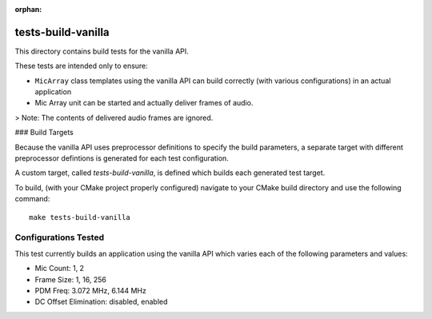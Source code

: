 :orphan:

tests-build-vanilla
===================

This directory contains build tests for the vanilla API.

These tests are intended only to ensure:

* ``MicArray`` class templates using the vanilla API can build correctly (with
  various configurations) in an actual application
* Mic Array unit can be started and actually deliver frames of audio.

> Note: The contents of delivered audio frames are ignored.

### Build Targets

Because the vanilla API uses preprocessor definitions to specify the build
parameters, a separate target with different preprocessor defintions is
generated for each test configuration.

A custom target, called `tests-build-vanilla`, is defined which builds each
generated test target.

To build, (with your CMake project properly configured) navigate to your CMake
build directory and use the following command:

::

    make tests-build-vanilla


Configurations Tested
---------------------

This test currently builds an application using the vanilla API which varies
each of the following parameters and values:

* Mic Count: 1, 2
* Frame Size: 1, 16, 256
* PDM Freq:  3.072 MHz, 6.144 MHz
* DC Offset Elimination:  disabled, enabled
